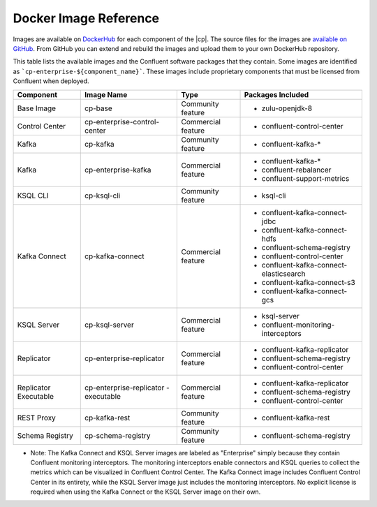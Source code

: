 .. _image_reference:

Docker Image Reference
======================

Images are available on `DockerHub <https://hub.docker.com/u/confluentinc/>`_ for each component of the |cp|. The source
files for the images are `available on GitHub <https://github.com/confluentinc/cp-docker-images>`_. From GitHub you can
extend and rebuild the images and upload them to your own DockerHub repository.

This table lists the available images and the Confluent software packages that they contain.  Some images are identified
as ```cp-enterprise-${component_name}```.   These images include proprietary components that must be licensed from Confluent
when deployed.

+------------------+------------------------------+------------------------------+-----------------------------------------+
| Component        | Image Name                   | Type                         | Packages Included                       |
+==================+==============================+==============================+=========================================+
| Base Image       | cp-base                      | Community feature            | - zulu-openjdk-8                        |
+------------------+------------------------------+------------------------------+-----------------------------------------+
| Control Center   | cp-enterprise-control-center | Commercial feature           | - confluent-control-center              |
+------------------+------------------------------+------------------------------+-----------------------------------------+
| Kafka            | cp-kafka                     | Community feature            | - confluent-kafka-*                     |
+------------------+------------------------------+------------------------------+-----------------------------------------+
| Kafka            | cp-enterprise-kafka          | Commercial feature           | - confluent-kafka-*                     |
|                  |                              |                              | - confluent-rebalancer                  |
|                  |                              |                              | - confluent-support-metrics             |
+------------------+------------------------------+------------------------------+-----------------------------------------+
| KSQL CLI         | cp-ksql-cli                  | Community feature            | - ksql-cli                              |
+------------------+------------------------------+------------------------------+-----------------------------------------+
| Kafka Connect    | cp-kafka-connect             | Commercial feature           | - confluent-kafka-connect-jdbc          |
|                  |                              |                              | - confluent-kafka-connect-hdfs          |
|                  |                              |                              | - confluent-schema-registry             |
|                  |                              |                              | - confluent-control-center              |
|                  |                              |                              | - confluent-kafka-connect-elasticsearch |
|                  |                              |                              | - confluent-kafka-connect-s3            |
|                  |                              |                              | - confluent-kafka-connect-gcs           |
+------------------+------------------------------+------------------------------+-----------------------------------------+
| KSQL Server      | cp-ksql-server               | Commercial feature           | - ksql-server                           |
|                  |                              |                              | - confluent-monitoring-interceptors     |
+------------------+------------------------------+------------------------------+-----------------------------------------+
| Replicator       | cp-enterprise-replicator     | Commercial feature           | - confluent-kafka-replicator            |
|                  |                              |                              | - confluent-schema-registry             |
|                  |                              |                              | - confluent-control-center              |
+------------------+------------------------------+------------------------------+-----------------------------------------+
| Replicator       | cp-enterprise-replicator     | Commercial feature           | - confluent-kafka-replicator            |
| Executable       | -executable                  |                              | - confluent-schema-registry             |
|                  |                              |                              | - confluent-control-center              |
+------------------+------------------------------+------------------------------+-----------------------------------------+
| REST Proxy       | cp-kafka-rest                | Community feature            | - confluent-kafka-rest                  |
+------------------+------------------------------+------------------------------+-----------------------------------------+
| Schema Registry  | cp-schema-registry           | Community feature            | - confluent-schema-registry             |
+------------------+------------------------------+------------------------------+-----------------------------------------+

* Note: The Kafka Connect and KSQL Server images are labeled as "Enterprise" simply because they contain Confluent monitoring interceptors.  The monitoring interceptors enable connectors and KSQL queries to collect the metrics which can be visualized in Confluent Control Center.  The Kafka Connect image includes Confluent Control Center in its entirety, while the KSQL Server image just includes the monitoring interceptors. No explicit license is required when using the Kafka Connect or the KSQL Server image on their own.

